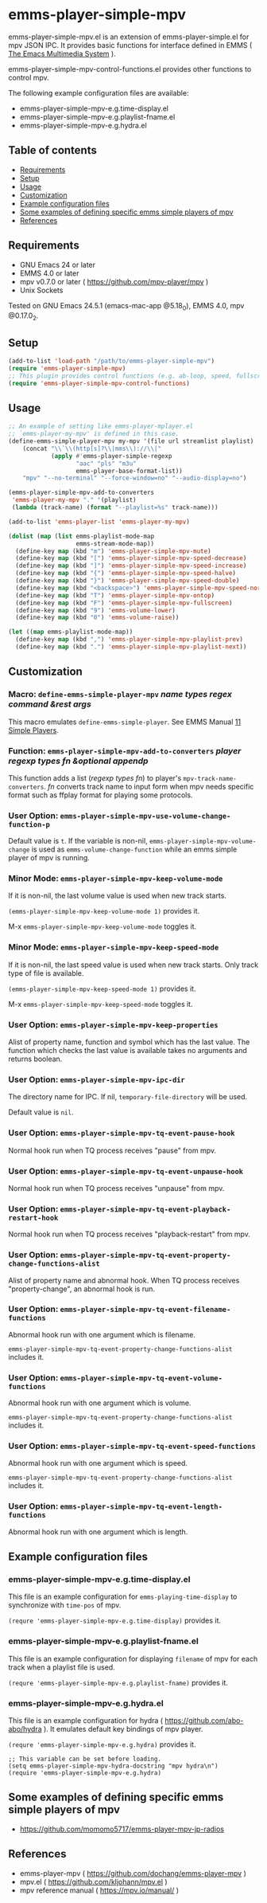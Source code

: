 [[https://melpa.org/#/emms-player-simple-mpv][file:https://melpa.org/packages/emms-player-simple-mpv-badge.svg]]
[[https://stable.melpa.org/#/emms-player-simple-mpv][file:https://stable.melpa.org/packages/emms-player-simple-mpv-badge.svg]]

* emms-player-simple-mpv

  emms-player-simple-mpv.el is an extension of emms-player-simple.el for mpv JSON IPC.
  It provides basic functions for interface defined in EMMS ( [[https://www.gnu.org/software/emms/][The Emacs Multimedia System]] ).

  emms-player-simple-mpv-control-functions.el provides other functions to control mpv.

  The following example configuration files are available:

    + emms-player-simple-mpv-e.g.time-display.el
    + emms-player-simple-mpv-e.g.playlist-fname.el
    + emms-player-simple-mpv-e.g.hydra.el

** Table of contents

  + [[#requirements][Requirements]]
  + [[#setup][Setup]]
  + [[#usage][Usage]]
  + [[#customization][Customization]]
  + [[#example-configuration-files][Example configuration files]]
  + [[#some-examples-of-defining-specific-emms-simple-players-of-mpv][Some examples of defining specific emms simple players of mpv]]
  + [[#references][References]]

** Requirements

   + GNU Emacs 24 or later
   + EMMS 4.0 or later
   + mpv v0.7.0 or later ( [[https://github.com/mpv-player/mpv]] )
   + Unix Sockets

   Tested on GNU Emacs 24.5.1 (emacs-mac-app @5.18_0), EMMS 4.0, mpv @0.17.0_2.

** Setup

   #+BEGIN_SRC emacs-lisp
     (add-to-list 'load-path "/path/to/emms-player-simple-mpv")
     (require 'emms-player-simple-mpv)
     ;; This plugin provides control functions (e.g. ab-loop, speed, fullscreen).
     (require 'emms-player-simple-mpv-control-functions)
   #+END_SRC

** Usage

   #+BEGIN_SRC emacs-lisp
     ;; An example of setting like emms-player-mplayer.el
     ;; `emms-player-my-mpv' is defined in this case.
     (define-emms-simple-player-mpv my-mpv '(file url streamlist playlist)
         (concat "\\`\\(http[s]?\\|mms\\)://\\|"
                 (apply #'emms-player-simple-regexp
                        "aac" "pls" "m3u"
                        emms-player-base-format-list))
         "mpv" "--no-terminal" "--force-window=no" "--audio-display=no")

     (emms-player-simple-mpv-add-to-converters
      'emms-player-my-mpv "." '(playlist)
      (lambda (track-name) (format "--playlist=%s" track-name)))

     (add-to-list 'emms-player-list 'emms-player-my-mpv)

     (dolist (map (list emms-playlist-mode-map
                        emms-stream-mode-map))
       (define-key map (kbd "m") 'emms-player-simple-mpv-mute)
       (define-key map (kbd "[") 'emms-player-simple-mpv-speed-decrease)
       (define-key map (kbd "]") 'emms-player-simple-mpv-speed-increase)
       (define-key map (kbd "{") 'emms-player-simple-mpv-speed-halve)
       (define-key map (kbd "}") 'emms-player-simple-mpv-speed-double)
       (define-key map (kbd "<backspace>") 'emms-player-simple-mpv-speed-normal)
       (define-key map (kbd "T") 'emms-player-simple-mpv-ontop)
       (define-key map (kbd "F") 'emms-player-simple-mpv-fullscreen)
       (define-key map (kbd "9") 'emms-volume-lower)
       (define-key map (kbd "0") 'emms-volume-raise))

     (let ((map emms-playlist-mode-map))
       (define-key map (kbd ",") 'emms-player-simple-mpv-playlist-prev)
       (define-key map (kbd ".") 'emms-player-simple-mpv-playlist-next))
   #+END_SRC

** Customization

*** Macro: =define-emms-simple-player-mpv= /name/ /types/ /regex/ /command/ /&rest/ /args/

    This macro emulates =define-emms-simple-player=. See EMMS Manual [[https://www.gnu.org/software/emms/manual/Simple-Players.html#Simple-Players][11 Simple Players]].

*** Function: =emms-player-simple-mpv-add-to-converters= /player/ /regexp/ /types/ /fn/ /&optional/ /appendp/

    This function adds a list (/regexp/ /types/ /fn/) to player's =mpv-track-name-converters=.
    /fn/ converts track name to input form
    when mpv needs specific format such as ffplay format for playing some protocols.

*** User Option: =emms-player-simple-mpv-use-volume-change-function-p=

    Default value is =t=.
    If the variable is non-nil,
    =emms-player-simple-mpv-volume-change= is used as =emms-volume-change-function=
    while an emms simple player of mpv is running.

*** Minor Mode: =emms-player-simple-mpv-keep-volume-mode=

    If it is non-nil, the last volume value is used when new track starts.

    =(emms-player-simple-mpv-keep-volume-mode 1)= provides it.

    M-x =emms-player-simple-mpv-keep-volume-mode= toggles it.

*** Minor Mode: =emms-player-simple-mpv-keep-speed-mode=

    If it is non-nil, the last speed value is used when new track starts.
    Only track type of file is available.

    =(emms-player-simple-mpv-keep-speed-mode 1)= provides it.

    M-x =emms-player-simple-mpv-keep-speed-mode= toggles it.

*** User Option: =emms-player-simple-mpv-keep-properties=

    Alist of property name, function and symbol which has the last value.
    The function which checks the last value is available takes no arguments and returns boolean.

*** User Option: =emms-player-simple-mpv-ipc-dir=

    The directory name for IPC. If nil, =temporary-file-directory= will be used.

    Default value is =nil=.

*** User Option: =emms-player-simple-mpv-tq-event-pause-hook=

    Normal hook run when TQ process receives "pause" from mpv.

*** User Option: =emms-player-simple-mpv-tq-event-unpause-hook=

    Normal hook run when TQ process receives "unpause" from mpv.

*** User Option: =emms-player-simple-mpv-tq-event-playback-restart-hook=

    Normal hook run when TQ process receives "playback-restart" from mpv.

*** User Option: =emms-player-simple-mpv-tq-event-property-change-functions-alist=

    Alist of property name and abnormal hook.
    When TQ process receives "property-change", an abnormal hook is run.

*** User Option: =emms-player-simple-mpv-tq-event-filename-functions=

    Abnormal hook run with one argument which is filename.

    =emms-player-simple-mpv-tq-event-property-change-functions-alist= includes it.

*** User Option: =emms-player-simple-mpv-tq-event-volume-functions=

    Abnormal hook run with one argument which is volume.

    =emms-player-simple-mpv-tq-event-property-change-functions-alist= includes it.

*** User Option: =emms-player-simple-mpv-tq-event-speed-functions=

    Abnormal hook run with one argument which is speed.

    =emms-player-simple-mpv-tq-event-property-change-functions-alist= includes it.

*** User Option: =emms-player-simple-mpv-tq-event-length-functions=

    Abnormal hook run with one argument which is length.

** Example configuration files

*** emms-player-simple-mpv-e.g.time-display.el

    This file is an example configuration for =emms-playing-time-display= to synchronize with =time-pos= of mpv.

    =(requre 'emms-player-simple-mpv-e.g.time-display)= provides it.

*** emms-player-simple-mpv-e.g.playlist-fname.el

    This file is an example configuration for displaying =filename= of mpv for each track
    when a playlist file is used.

    =(requre 'emms-player-simple-mpv-e.g.playlist-fname)= provides it.

*** emms-player-simple-mpv-e.g.hydra.el

    This file is an example configuration for hydra ( [[https://github.com/abo-abo/hydra]] ).
    It emulates default key bindings of mpv player.

    =(requre 'emms-player-simple-mpv-e.g.hydra)= provides it.

    #+BEGIN_SRC elisp
      ;; This variable can be set before loading.
      (setq emms-player-simple-mpv-hydra-docstring "mpv hydra\n")
      (require 'emms-player-simple-mpv-e.g.hydra)
    #+END_SRC

** Some examples of defining specific emms simple players of mpv

   + [[https://github.com/momomo5717/emms-player-mpv-jp-radios]]

** References

   + emms-player-mpv ( [[https://github.com/dochang/emms-player-mpv]] )
   + mpv.el ( [[https://github.com/kljohann/mpv.el]] )
   + mpv reference manual ( https://mpv.io/manual/ )
